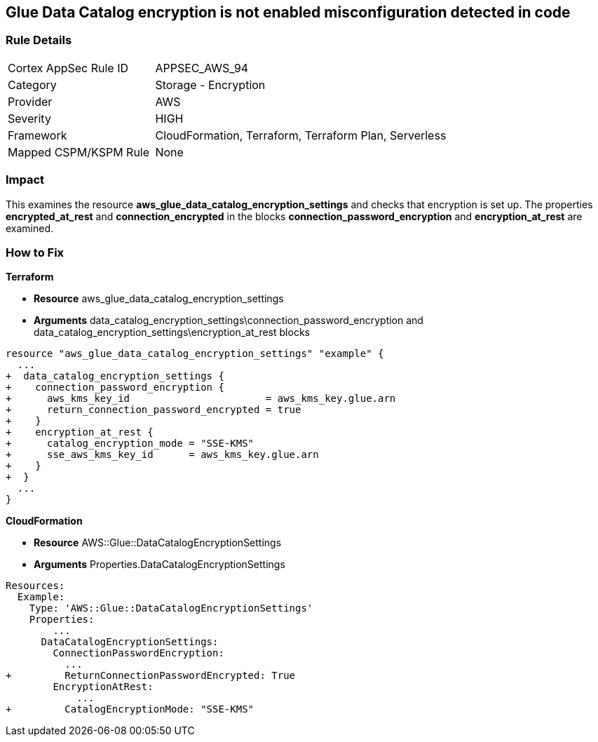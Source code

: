 == Glue Data Catalog encryption is not enabled misconfiguration detected in code


=== Rule Details

[cols="1,2"]
|===
|Cortex AppSec Rule ID |APPSEC_AWS_94
|Category |Storage - Encryption
|Provider |AWS
|Severity |HIGH
|Framework |CloudFormation, Terraform, Terraform Plan, Serverless
|Mapped CSPM/KSPM Rule |None
|===


=== Impact
This examines the resource *aws_glue_data_catalog_encryption_settings* and checks that encryption is set up.
The properties *encrypted_at_rest* and *connection_encrypted* in the blocks *connection_password_encryption* and *encryption_at_rest* are examined.

=== How to Fix


*Terraform* 


* *Resource* aws_glue_data_catalog_encryption_settings
* *Arguments* data_catalog_encryption_settings\connection_password_encryption and data_catalog_encryption_settings\encryption_at_rest blocks


[source,go]
----
resource "aws_glue_data_catalog_encryption_settings" "example" {
  ...
+  data_catalog_encryption_settings {
+    connection_password_encryption {
+      aws_kms_key_id                       = aws_kms_key.glue.arn
+      return_connection_password_encrypted = true
+    }
+    encryption_at_rest {
+      catalog_encryption_mode = "SSE-KMS"
+      sse_aws_kms_key_id      = aws_kms_key.glue.arn
+    }
+  }
  ...
}
----


*CloudFormation* 


* *Resource* AWS::Glue::DataCatalogEncryptionSettings
* *Arguments* Properties.DataCatalogEncryptionSettings


[source,yaml]
----
Resources:
  Example:
    Type: 'AWS::Glue::DataCatalogEncryptionSettings'
    Properties:
        ...
      DataCatalogEncryptionSettings:
        ConnectionPasswordEncryption:
          ...
+         ReturnConnectionPasswordEncrypted: True
        EncryptionAtRest:
            ...
+         CatalogEncryptionMode: "SSE-KMS"
----

